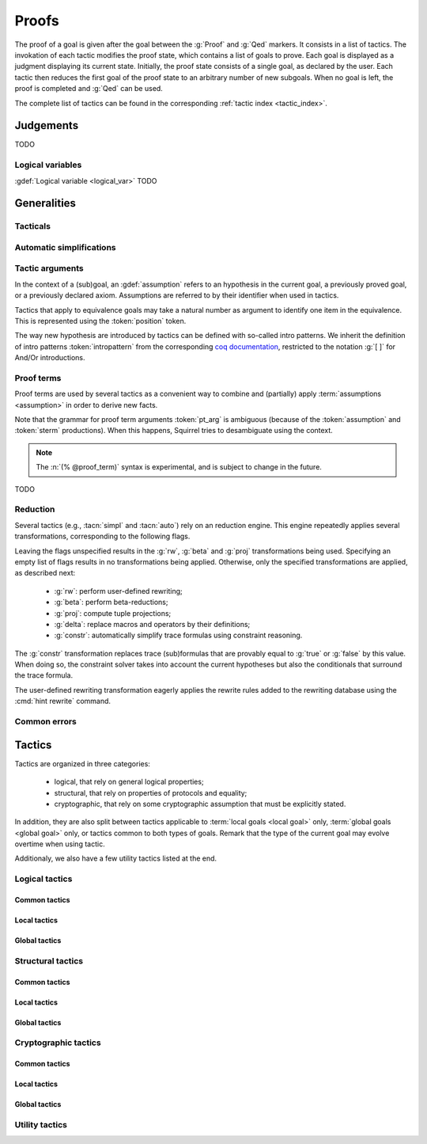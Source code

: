 .. _section-proofs:

.. How to write proofs in Squirrel

------
Proofs
------

.. todo::
   Charlie: for each tactic, the name contains todo if it was never touched, and the description is just imported from help.

The proof of a goal is given after the goal
between the :g:`Proof` and :g:`Qed` markers.
It consists in a list of tactics. The invokation of each
tactic modifies the proof state, which contains a list of goals to prove.
Each goal is displayed as a judgment displaying its current state.
Initially, the proof state consists of a single goal, as declared by the
user. Each tactic then reduces the first goal of the proof state to
an arbitrary number of new subgoals. When no goal is left, the proof
is completed and :g:`Qed` can be used.

The complete list of tactics can be found in the corresponding
:ref:`tactic index <tactic_index>`.

Judgements
==========

TODO

Logical variables
-----------------

:gdef:`Logical variable <logical_var>` TODO

   
Generalities
============

Tacticals
---------

.. todo:: David: I'm not sure we want to document tacticals using the same
	  role as elementary tactics, I did it like this for now just so the
	  references to try and repeat in the appendix work.

.. tacn:: nosimpl @tactic

  Call tactic without the subsequent implicit use of simplications.
  This can be useful to understand what's going on step by step.
  This is also necessary in rare occasions where simplifications are
  actually undesirable to complete the proof.

.. tacn:: try @tactic

  Try to apply the given tactic. If it fails, succeed with the
  subgoal left unchanged.

.. tacn:: repeat @tactic

  Apply the given tactic, and recursively apply it again on the
  generated subgoals, until it fails.


Automatic simplifications
-------------------------

.. todo:: document what is done implicitly after each tactic invokation,
	  clarify that this is not the same as calling the `simpl` tactic.

Tactic arguments
----------------

In the context of a (sub)goal, an :gdef:`assumption` refers to
an hypothesis in the current goal,
a previously proved goal, or
a previously declared axiom.
Assumptions are referred to by their identifier when used in
tactics.

.. prodn::
  assumption ::= @identifier

Tactics that apply to equivalence goals may take a natural number
as argument to identify one item in the equivalence. This is represented
using the :token:`position` token.

.. prodn::
  position ::= @natural

The way new hypothesis are introduced by tactics can be defined with so-called intro patterns. We inherit the definition of intro patterns :token:`intropattern` from the corresponding `coq documentation <https://coq.inria.fr/refman/proof-engine/tactics.html#intro-patterns>`_, restricted to the notation :g:`[ ]` for And/Or introductions.

.. todo:: Charlie: the previous intropattern token definition does not perfectly work, as future cross-references :token:`intropattern` are not clickable links, see e.g. the :tacn:`destruct` tactic where the link is not clickable.
  
.. todo:: most (all?) tactics take terms and formulas as patterns,
	  with an implicit filling of the holes by matching against the subgoal's
	  conclusion; document this, and also decide whether arguments are shown
	  as :token:`term`, :token:`formula`, :token:`pattern`,
	  :token:`formula_pattern`, etc.

Proof terms
-----------

Proof terms are used by several tactics as a convenient way to combine
and (partially) apply :term:`assumptions <assumption>` in order to
derive new facts.

.. prodn::
   proof_term ::= @assumption {* @pt_arg}

.. prodn::
   pt_arg ::= @assumption | @sterm | (% @proof_term)

Note that the grammar for proof term arguments :token:`pt_arg` is
ambiguous (because of the :token:`assumption` and :token:`sterm`
productions). When this happens, Squirrel tries to desambiguate using
the context.

.. note::
   The :n:`(% @proof_term)` syntax is experimental, and is subject to
   change in the future.

TODO

.. _reduction:

Reduction
---------

Several tactics (e.g., :tacn:`simpl` and :tacn:`auto`) rely on an
reduction engine. This engine repeatedly applies several
transformations, corresponding to the following flags.

.. prodn:: simpl_flags ::= ~flags:[ {*, {| rw | beta | proj | delta | constr } } ]

Leaving the flags unspecified results in the :g:`rw`, :g:`beta` and
:g:`proj` transformations being used. Specifying an empty list of
flags results in no transformations being applied. Otherwise, only the
specified transformations are applied, as described next:

  - :g:`rw`: perform user-defined rewriting;
  - :g:`beta`: perform beta-reductions;
  - :g:`proj`: compute tuple projections;
  - :g:`delta`: replace macros and operators by their definitions;
  - :g:`constr`: automatically simplify trace formulas using
    constraint reasoning.

The :g:`constr` transformation replaces trace (sub)formulas that
are provably equal to :g:`true` or :g:`false` by this value.
When doing so, the constraint solver takes into account
the current hypotheses but also the conditionals that surround
the trace formula.

The user-defined rewriting transformation eagerly applies the rewrite
rules added to the rewriting database using the :cmd:`hint rewrite`
command.

Common errors
-------------

.. exn:: Out of range position.

     Argument does not correspond to a valid equivalence item.


Tactics
=======

Tactics are organized in three categories:

 - logical, that rely on general logical properties;
 - structural, that rely on properties of protocols and equality;
 - cryptographic, that rely on some cryptographic assumption that must be
   explicitly stated.

In addition, they are also split between tactics applicable to :term:`local goals <local goal>` only, :term:`global goals <global goal>` only, or tactics common to both types of goals. Remark that the type of the current goal may evolve overtime when using tactic.

Additionaly, we also have a few utility tactics listed at the end.


Logical tactics
---------------

Common tactics
~~~~~~~~~~~~~~

.. tacn:: admit {? @position}
   :name: admit     

    Admit the current goal, or admit an element from a 
    biframe by refering to its position. 


.. tacn:: assumption {? @assumption}
   :name: assump
      
    Concludes if the goal or false appears in the
    hypotheses. The corresponding hypothesis may be directly given as argument.


.. tacn:: case {| @assumption | @term}
	  
    Perform a case analysis over the given arugment, which can either be:
    
     - an assumption which is a disjunction, split into several cases;
     - a term of type timestamp, in which case the cases are over the fact that this timestamp must be equal to one of the actions of the system instantiated with some newly existantial indices.
      
      
     
.. tacn:: dependent induction {? @variable} todo
	  
    Apply the induction scheme to the conclusion. If no argument is specified, the conclusion must be a universal quantification over a well-founded type. Alternatively, a variable of the goal can be given as argument, in which case the goal is first generalized as the universal quantification over the given variable before proceeding with the induction.

   .. todo::

      Charlie: Discussions needed, check out discord + cleanup_induction branch    
    

.. tacn:: destruct @assumption {? as @intropattern}
	  
    Destruct an hypothesis based on its topmost destructable operator (existantial quantification, disjunction or conjunction). An optional And/Or introduction pattern can be given.
    
    .. example::
       
       If there exists an hypthesis :g:`H: A \/ (B /\ C)`, the command
       :g:`destruct H as [H1 | [H2 H3]]` will remove the H hypothesis and introduce instead:
       .. squirreldoc::

	  H1: A
	  H2: B
	  H3: C
      
       

.. tacn:: exists {* @variable}
	  
    Introduce the existentially quantified variables in the conclusion of the
    judgment, using the arguments as names for the existential witnesses.          
       

.. tacn:: generalize {+ @variable} {? as {+ @variable}}
	  
    Generalize the goal on some variables, that is, make the goal universally quantified over the given variables. New names for the now universally quantified variables can be specfied.

.. tacn:: generalize dependent  {+ @variable} {? as {+ @variable}}
	  
    Generalize the goal and hypotheses on some terms. Hypothesis that depend on the specified variable are first pushed back inside the goal, before the goal is generalized.              

.. tacn:: have {|@term|@term as @intropattern|@intropattern : {|@term|@global_formula}| @intropattern := @proof_term}

    This is used to introduce a new hypothesis that will have to be proved in a new goal. The multiple usages behave as follow:

     - :g:`have t` add as a new hypothesis a :token:`term` :g:`t` of type :g:`bool`, and the corresponding goal is created;
     - :g:`have t as intro_pat` behaves similarly but also apply the given :token:`intropattern` to the newly introduced hypothesis;
     - :g:`have intro_pat : formula_or_global_f` also works for both local and global formulas;
     - :g:`have intro_pat := proof_term` first computes the given :token:`proof_term` before proceeding.
                    
.. tacn:: id

   The identity tactic, which does nothing.
   
   .. todo::

      Charlie: Maybe add justification of why we have this tactic, but I don't know it.

.. tacn:: induction {? @variable} todo
	  
  
   .. todo::

      Charlie: Discussions needed, check out discord + cleanup_induction branch


.. tacn:: intro {+ @intropattern}
	  
    Introduce topmost connectives of conclusion formula by following the sequence of :token:`intropattern`, when it can be done
    in an invertible, nonbranching fashion.

.. tacn:: left
	  
    Reduce a goal with a disjunction conclusion into the goal where the
    conclusion has been replaced with the first disjunct. 


.. tacn:: reduce {? @simpl_flags}

     Reduce all terms in a subgoal, working on both hypotheses and conclusion.
     
     This tactic always succeeds, replacing the initial subgoal with a
     unique subgoal (which may be identical to the initial one).

     The tactic uses the :ref:`reduction engine <reduction>`
     with the provided flags.
     
.. tacn:: remember @term
	  
    Substitute the given term by a fresh variable and adds as hypothesis the equality between the term and the new variable.
      
       
.. tacn:: revert @assumption
	  
    Take an hypothesis H, and turns the conclusion C into the implication H
    => C. 
             
.. tacn:: right
	  
    Reduce a goal with a disjunction conclusion into the goal where the
    conclusion has been replaced with the second disjunct. 

.. tacn:: split
	  
    Split a conjunction conclusion, creating one subgoal per
    conjunct. 

       
.. tacn:: use @assumption {? with {+ variables}} {? as @intropattern}
   :name: use	   
	  
    Instantiate a lemma or hypothesis based on the given. The optionnaly given variables are used to instantiate the universally quantified variables of the lemma.
    An intropattern can also be specified.
          

      
Local tactics
~~~~~~~~~~~~~

.. tact:: true
	  
    Closes a goal when the conclusion is true. 

      
Global tactics
~~~~~~~~~~~~~~

.. tace:: byequiv todo
	  
    transform an equivalence goal into a reachability
    goal. 
      
    Usage: byequiv   
  

.. tace:: constseq todo
	  
    simplifies a constant sequence 
             
.. tace:: enrich @term
	  
    Enrich the equivalence goal with the given term, that can either be of type :g:`message` or :g:`bool`. Note that this changes the number of items in the equivalence, and if added before other tactics may break later references.


.. tacn:: localize  todo
	  
    Change a global hypothesis containing a reachability formula to a local
    hypothesis. 
      
    Usage: localize H1, H2  


.. tace:: memseq todo
	  
    prove that an biframe element appears in a sequence of the biframe. 
      
       

.. tace:: refl
	  
    Closes a reflexive goal, where all items must be reflexive. As an overapproximation, it only works if the goal does not contain variable or macros, as those may break reflexivity.


.. tace:: splitseq todo
	  
    splits a sequence according to some boolean 
      
       

.. tace:: sym
	  
    Swap the left and right system of the equivalence goal.

.. tace:: trans todo
	  
    Prove an equivalence by transitivity. 
      

Structural tactics
------------------


Common tactics
~~~~~~~~~~~~~~

      
.. tacn:: apply  todo
   :name: apply	  
	  
    Matches the goal with the conclusion of the formula F provided (F can be
    an hypothesis, a lemma, an axiom, or a proof term), trying to instantiate
    F variables by matching. Creates one subgoal for each premises of
    F.
    Usage
    apply H.
    apply lemma.
    apply axiom. 
      
       


.. tacn:: auto {? @simpl_flags}

     Attempt to automatically prove a subgoal.

     The tactic uses the :ref:`reduction engine <reduction>`
     with the provided flags.

     Moreover, for local goals, the tactic relies on basic
     propositional reasoning, rewriting simplications, and both
     :tacn:`constraints` and :tacn:`congruence`.

     .. exn:: cannot close goal
        :name: _goalnotclosed

        The current goal could not be closed.


.. tacn:: autosimpl todo
	  
    Simplify a goal, without closing it. Automatically called after each
    tactic. 
      
    Usage: autosimpl   


.. tacn:: constraints

     Attempt to conclude by automated reasoning on trace literals.
     Literals are collected from hypotheses, both local and global,
     after the destruction of conjunctions (but no case analyses are
     performed to handle conjunctive hypotheses). If the conclusion
     is a trace literal then it is taken into account as well.

    
.. tacn:: depends @timestamp, @timestamp
	  
    If the second action depends on the first action, and if the second
    action happened, add the corresponding timestamp
    inequality. 
      
    Usage: depends ts1, ts2  


.. tacn:: expand  todo
	  
    Expand all occurences of the given macro inside the
    goal. 
      
    Usages: expand H
            expand m
            expand f  

.. tacn:: expandall  todo
	  
    Expand all possible macros in the sequent. 
      
       



.. tacn:: fa {|@position | @term}
   :name: fa

   TODO



.. tacn:: namelength todo
	  
    Adds the fact that two names have the same
    length. 
      
    Usage: namelength m1, m2  


.. tacn:: rewrite todo
	  
    If t1 = t2, rewrite all occurences of t1 into t2 in the goal.
    Usage: rewrite Hyp Lemma Axiom.
    rewrite Lemma Axiom.
    rewrite Lemma in H. 
      
       

       


.. tacn:: simpl {? @simpl_flags}

     Simplify a subgoal, working on both hypotheses and conclusion.
     This tactic always succeeds, replacing the initial subgoal with
     a unique simplified subgoal.

     The tactic uses the :ref:`reduction engine <reduction>`
     with the provided flags.

     When the conclusion of the goal is a conjunction, the tactic
     will attempt to automatically prove some conjuncts (using :tacn:`auto`)
     and will then return a simplified subgoal without these conjuncts.
     In the degenerate case where no conjunct remains, the conclusion
     of the subgoal will be :g:`true`.

     When the conclusion of the goal is an equivalence, the tactic
     will automatically perform :tacn:`fa` when at most one of the remaining
     subterms is non-deducible. It may thus remove a deducible item
     from the equivalence, or replace an item :g:`<u,v>` by :g:`u`
     if it determines that :g:`v` is deducible.

     
      
Local tactics
~~~~~~~~~~~~~



.. tact:: congruence
   :name: congruence	   

     Attempt to conclude by automated reasoning on message (dis)-equalities.
     Equalities and disequalities are collected from hypotheses, both local 
     and global, after the destruction of conjunctions (but no case analyses 
     are performed to handle conjunctive hypotheses). If the conclusion
     is a message (dis)-equality then it is taken into account as well.

.. tact:: const todo
	  
    Add the `const` tag to a variable. 
      
    Usage: const t  
	    

.. tact:: eqnames todo
	  
    Add index constraints resulting from names equalities, modulo the known
    equalities. 
      
    Usage: eqnames   

.. tact:: eqtrace todo
	  
    Add terms constraints resulting from timestamp and index
    equalities. 
      
    Usage: eqtrace   

.. tact:: executable todo
	  
    Assert that exec@_ implies exec@_ for all previous
    timestamps. 
      
    Usage: executable ts  


.. tact:: project todo
	  
    Turn a goal on a bisystem into one goal for each projection of the
    bisystem. 
      
    Usage: project


.. tact:: rewrite equiv  todo
	  
    Use an equivalence to rewrite a reachability goal. 


.. tact:: slowsmt todo
	  
    Version of smt tactic with higher time limit. 
      
    Usage: slowsmt   

.. tact:: smt todo
	  
    Tries to discharge goal using an SMT solver. 
      
    Usage: smt   

.. tact:: subst todo
	  
    If i = t where i is a variable, substitute all occurences of i by t and
    remove i from the context
    variables. 
      
    Usages: subst idx1, idx2
            subst ts1, ts2
            subst m1, m2  

    
    
Global tactics
~~~~~~~~~~~~~~



.. tace:: cs @pattern {? in @position}
   :name: case_study

   Performs case study on conditionals inside an equivalence.

   Without a specific target, :g:`cs phi` will project all conditionals
   on phi in the equivalence. With a specific target, :g:`cs phi in i`
   will only project conditionals in the i-th item of the equivalence.

   .. example::

     When proving an equivalence
     :g:`equiv(if phi then t1 else t2, if phi then u1 else u2)`
     invoking :g:`cs phi` results in two subgoals:
     :g:`equiv(phi, t1, u1)` and :g:`equiv(phi, t2, u2)`.

   .. exn:: Argument of cs should match a boolean.
      :undocumented:

   .. exn:: Did not find any conditional to analyze.

        some doc

	


.. tace:: deduce todo
	  
    `deduce i` removes the ith element from the biframe when it can be
    computed from the rest of the biframe.
    `deduce` try to deduce the biframe with the first equivalence in the
    hypotheses it finds. 
      
    Usage: deduce [i]  


.. tace:: diffeq todo
	  
    Closes a reflexive goal up to equality 
      
    Usage: diffeq       
	    


Cryptographic tactics
---------------------

Common tactics
~~~~~~~~~~~~~~


.. tacn:: fresh @position
   :name: fresh

   TODO

   
Local tactics
~~~~~~~~~~~~~


.. tact:: cdh todo
	  
    Usage: cdh H, g.
    Applies the CDH assumption (including squareCDH) on H using generator
    g. 
      
       

.. tact:: collision  todo
	  
    Collects all equalities between hashes occurring at toplevel in message
    hypotheses, and adds the equalities between messages that have the same
    hash with the same valid key. 
      
    Usage: collision [H]  


.. tact:: euf todo
	  
    Apply the euf axiom to the given hypothesis name. 
      
       

.. tact:: gdh todo
	  
    Usage: gdh H, g.
    Applies the GDH assumption (including squareGDH) on H with generator
    g. 
      
       

.. tact:: intctxt todo
	  
    Apply the INTCTXT axiom to the given hypothesis name. 
      
       


Global tactics
~~~~~~~~~~~~~~


.. tace:: cca1 todo
	  
    Apply the cca1 axiom on all instances of a ciphertext. 
      
       
.. tace:: ddh todo
	  
    Closes the current system, if it is an instance of a context of
    ddh. 
      
    Usage: ddh H1, H2, H3, H4  

.. tace:: enckp todo
	  
    Keyprivacy changes the key in some encryption
    subterm. 
      
    Usage: enckp i, [m1], [m2]  


.. tacn:: prf @position
   :name: prf

   TODO why optional message in Squirrel tactic; also fix help in tool    
       

.. tace:: xor todo
	  
    Removes biterm (n(i0,...,ik) XOR t) if n(i0,...,ik) is
    fresh. 
      
    Usage: xor i, [m1], [m2]  

	
Utility tactics
---------------

.. tacn:: clear @assumption
	  
    Drop the specified hypothesis. 


.. tacn:: help {? {|@tacn|concise}}
	  
    When used without argument, display all available commands. It can also display the details for the given tactic name, or display or more concise list. It is a tactic and not a command, it can only be used inside proofs.

.. tacn:: lemmas
	  
    Print all proved lemmas. This is usefull to know which lemmas can be used through the :tacn:`use` or :tacn:`apply` tactics.



.. tacn:: print {? identifier}

    By default, shows the current system. Otherwise, gives the definition of the given symbol (that may be a macro or a system).

.. tacn:: prof
	  
    Print profiling information. 


.. tacn:: search  todo
	  
    Search lemmas containing a given pattern. 
      
    Usage: search   

    
.. tacn:: show  todo
	  
    Print the messages given as argument. Can be used to print the values
    matching a pattern. 
      
    Usage: show m  
    
